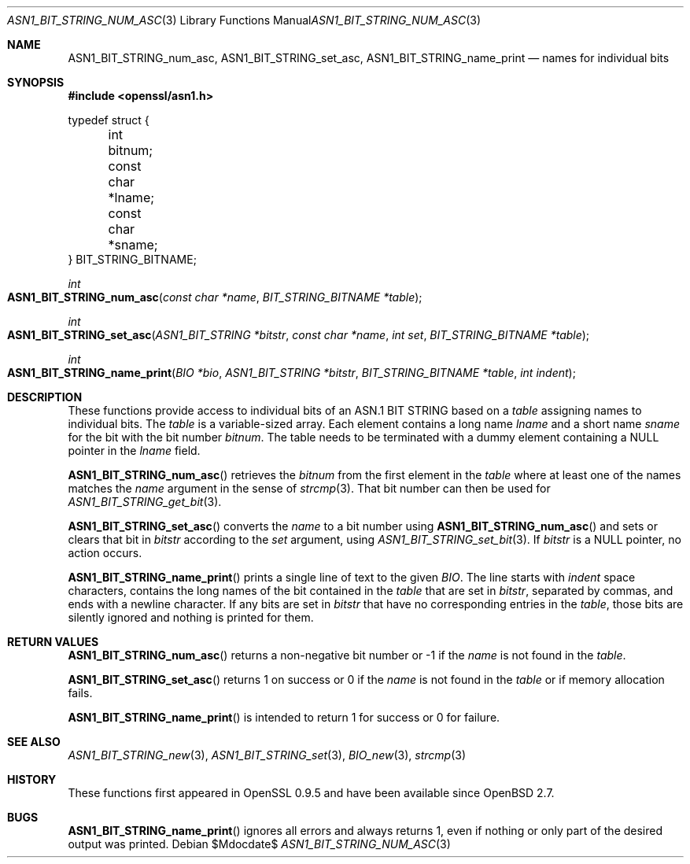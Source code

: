 .\" $OpenBSD$
.\"
.\" Copyright (c) 2021 Ingo Schwarze <schwarze@openbsd.org>
.\"
.\" Permission to use, copy, modify, and distribute this software for any
.\" purpose with or without fee is hereby granted, provided that the above
.\" copyright notice and this permission notice appear in all copies.
.\"
.\" THE SOFTWARE IS PROVIDED "AS IS" AND THE AUTHOR DISCLAIMS ALL WARRANTIES
.\" WITH REGARD TO THIS SOFTWARE INCLUDING ALL IMPLIED WARRANTIES OF
.\" MERCHANTABILITY AND FITNESS. IN NO EVENT SHALL THE AUTHOR BE LIABLE FOR
.\" ANY SPECIAL, DIRECT, INDIRECT, OR CONSEQUENTIAL DAMAGES OR ANY DAMAGES
.\" WHATSOEVER RESULTING FROM LOSS OF USE, DATA OR PROFITS, WHETHER IN AN
.\" ACTION OF CONTRACT, NEGLIGENCE OR OTHER TORTIOUS ACTION, ARISING OUT OF
.\" OR IN CONNECTION WITH THE USE OR PERFORMANCE OF THIS SOFTWARE.
.\"
.Dd $Mdocdate$
.Dt ASN1_BIT_STRING_NUM_ASC 3
.Os
.Sh NAME
.Nm ASN1_BIT_STRING_num_asc ,
.Nm ASN1_BIT_STRING_set_asc ,
.Nm ASN1_BIT_STRING_name_print
.Nd names for individual bits
.Sh SYNOPSIS
.In openssl/asn1.h
.Bd -unfilled
typedef struct {
	int bitnum;
	const char *lname;
	const char *sname;
} BIT_STRING_BITNAME;
.Ed
.Pp
.Ft int
.Fo ASN1_BIT_STRING_num_asc
.Fa "const char *name"
.Fa "BIT_STRING_BITNAME *table"
.Fc
.Ft int
.Fo ASN1_BIT_STRING_set_asc
.Fa "ASN1_BIT_STRING *bitstr"
.Fa "const char *name"
.Fa "int set"
.Fa "BIT_STRING_BITNAME *table"
.Fc
.Ft int
.Fo ASN1_BIT_STRING_name_print
.Fa "BIO *bio"
.Fa "ASN1_BIT_STRING *bitstr"
.Fa "BIT_STRING_BITNAME *table"
.Fa "int indent"
.Fc
.Sh DESCRIPTION
These functions provide access to individual bits of an ASN.1 BIT STRING
based on a
.Fa table
assigning names to individual bits.
The
.Fa table
is a variable-sized array.
Each element contains a long name
.Fa lname
and a short name
.Fa sname
for the bit with the bit number
.Fa bitnum .
The table needs to be terminated with a dummy element containing a
.Dv NULL
pointer in the
.Fa lname
field.
.Pp
.Fn ASN1_BIT_STRING_num_asc
retrieves the
.Fa bitnum
from the first element in the
.Fa table
where at least one of the names matches the
.Fa name
argument in the sense of
.Xr strcmp 3 .
That bit number can then be used for
.Xr ASN1_BIT_STRING_get_bit 3 .
.Pp
.Fn ASN1_BIT_STRING_set_asc
converts the
.Fa name
to a bit number using
.Fn ASN1_BIT_STRING_num_asc
and sets or clears that bit in
.Fa bitstr
according to the
.Fa set
argument, using
.Xr ASN1_BIT_STRING_set_bit 3 .
If
.Fa bitstr
is a
.Dv NULL
pointer, no action occurs.
.Pp
.Fn ASN1_BIT_STRING_name_print
prints a single line of text to the given
.Fa BIO .
The line starts with
.Fa indent
space characters, contains the long names of the bit contained in the
.Fa table
that are set in
.Fa bitstr ,
separated by commas, and ends with a newline character.
If any bits are set in
.Fa bitstr
that have no corresponding entries in the
.Fa table ,
those bits are silently ignored and nothing is printed for them.
.Sh RETURN VALUES
.Fn ASN1_BIT_STRING_num_asc
returns a non-negative bit number or \-1 if the
.Fa name
is not found in the
.Fa table .
.Pp
.Fn ASN1_BIT_STRING_set_asc
returns 1 on success or 0 if the
.Fa name
is not found in the
.Fa table
or if memory allocation fails.
.Pp
.Fn ASN1_BIT_STRING_name_print
is intended to return 1 for success or 0 for failure.
.Sh SEE ALSO
.Xr ASN1_BIT_STRING_new 3 ,
.Xr ASN1_BIT_STRING_set 3 ,
.Xr BIO_new 3 ,
.Xr strcmp 3
.Sh HISTORY
These functions first appeared in OpenSSL 0.9.5
and have been available since
.Ox 2.7 .
.Sh BUGS
.Fn ASN1_BIT_STRING_name_print
ignores all errors and always returns 1,
even if nothing or only part of the desired output was printed.
